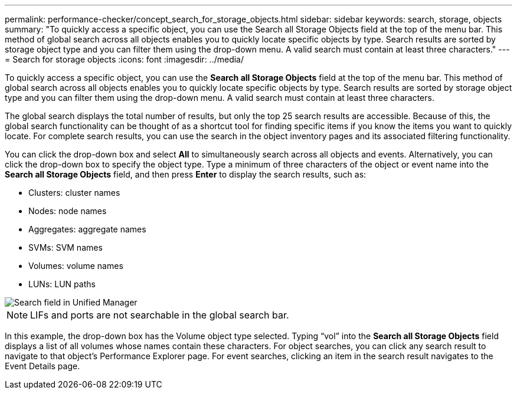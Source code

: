 ---
permalink: performance-checker/concept_search_for_storage_objects.html
sidebar: sidebar
keywords: search, storage, objects
summary: "To quickly access a specific object, you can use the Search all Storage Objects field at the top of the menu bar. This method of global search across all objects enables you to quickly locate specific objects by type. Search results are sorted by storage object type and you can filter them using the drop-down menu. A valid search must contain at least three characters."
---
= Search for storage objects
:icons: font
:imagesdir: ../media/

[.lead]
To quickly access a specific object, you can use the *Search all Storage Objects* field at the top of the menu bar. This method of global search across all objects enables you to quickly locate specific objects by type. Search results are sorted by storage object type and you can filter them using the drop-down menu. A valid search must contain at least three characters.

The global search displays the total number of results, but only the top 25 search results are accessible. Because of this, the global search functionality can be thought of as a shortcut tool for finding specific items if you know the items you want to quickly locate. For complete search results, you can use the search in the object inventory pages and its associated filtering functionality.

You can click the drop-down box and select *All* to simultaneously search across all objects and events. Alternatively, you can click the drop-down box to specify the object type. Type a minimum of three characters of the object or event name into the *Search all Storage Objects* field, and then press *Enter* to display the search results, such as:

* Clusters: cluster names
* Nodes: node names
* Aggregates: aggregate names
* SVMs: SVM names
* Volumes: volume names
* LUNs: LUN paths

image::../media/opm_search_field_jpg.gif[Search field in Unified Manager]

[NOTE]
====
LIFs and ports are not searchable in the global search bar.
====

In this example, the drop-down box has the Volume object type selected. Typing "`vol`" into the *Search all Storage Objects* field displays a list of all volumes whose names contain these characters. For object searches, you can click any search result to navigate to that object's Performance Explorer page. For event searches, clicking an item in the search result navigates to the Event Details page.
// 2025-6-11, OTHERDOC-133